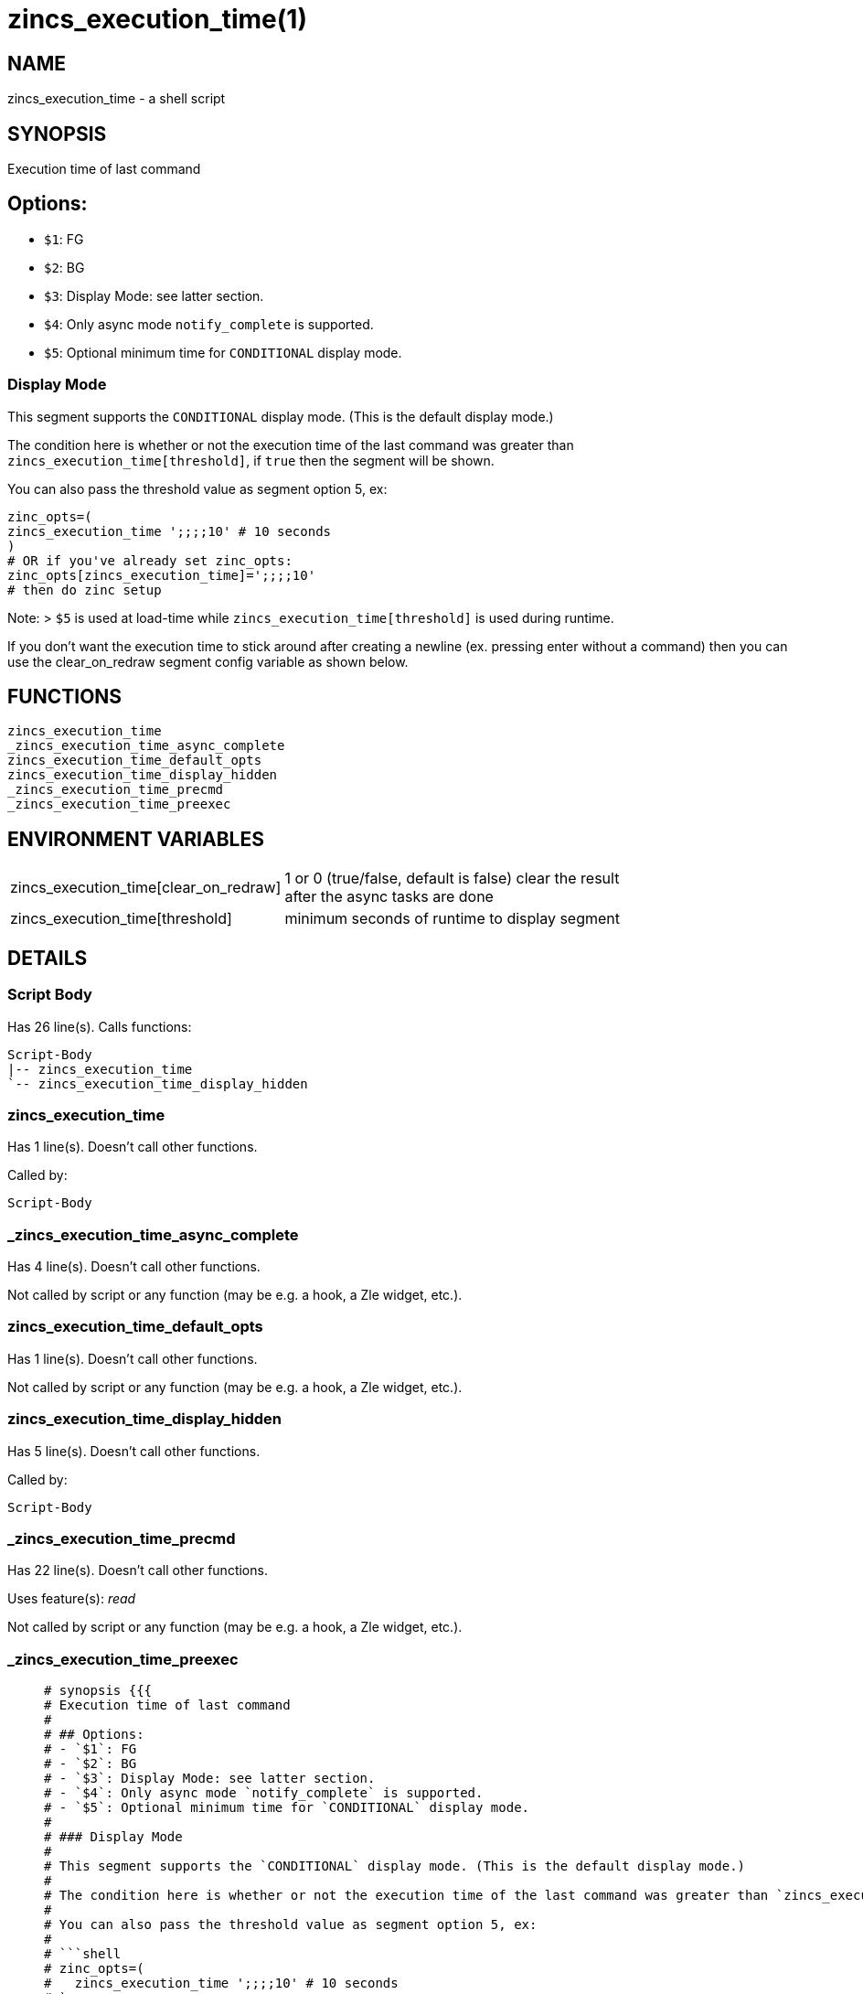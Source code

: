 zincs_execution_time(1)
=======================
:compat-mode!:

NAME
----
zincs_execution_time - a shell script

SYNOPSIS
--------

Execution time of last command

## Options:
- `$1`: FG
- `$2`: BG
- `$3`: Display Mode: see latter section.
- `$4`: Only async mode `notify_complete` is supported.
- `$5`: Optional minimum time for `CONDITIONAL` display mode.

### Display Mode

This segment supports the `CONDITIONAL` display mode. (This is the default display mode.)

The condition here is whether or not the execution time of the last command was greater than `zincs_execution_time[threshold]`, if `true` then the segment will be shown.

You can also pass the threshold value as segment option 5, ex:

```shell
zinc_opts=(
zincs_execution_time ';;;;10' # 10 seconds
)
# OR if you've already set zinc_opts:
zinc_opts[zincs_execution_time]=';;;;10'
# then do zinc setup
```

Note:
> `$5` is used at load-time while `zincs_execution_time[threshold]` is used during runtime.

If you don't want the execution time to stick around after creating a newline
(ex. pressing enter without a command)
then you can use the clear_on_redraw segment config variable as shown below.



FUNCTIONS
---------

 zincs_execution_time
 _zincs_execution_time_async_complete
 zincs_execution_time_default_opts
 zincs_execution_time_display_hidden
 _zincs_execution_time_precmd
 _zincs_execution_time_preexec

ENVIRONMENT VARIABLES
---------------------
[width="80%",cols="4,10"]
|======
|zincs_execution_time[clear_on_redraw]|1 or 0 (true/false, default is false) clear the result after the async tasks are done
|zincs_execution_time[threshold]|minimum seconds of runtime to display segment
|======

DETAILS
-------

Script Body
~~~~~~~~~~~

Has 26 line(s). Calls functions:

 Script-Body
 |-- zincs_execution_time
 `-- zincs_execution_time_display_hidden

zincs_execution_time
~~~~~~~~~~~~~~~~~~~~

Has 1 line(s). Doesn't call other functions.

Called by:

 Script-Body

_zincs_execution_time_async_complete
~~~~~~~~~~~~~~~~~~~~~~~~~~~~~~~~~~~~

Has 4 line(s). Doesn't call other functions.

Not called by script or any function (may be e.g. a hook, a Zle widget, etc.).

zincs_execution_time_default_opts
~~~~~~~~~~~~~~~~~~~~~~~~~~~~~~~~~

Has 1 line(s). Doesn't call other functions.

Not called by script or any function (may be e.g. a hook, a Zle widget, etc.).

zincs_execution_time_display_hidden
~~~~~~~~~~~~~~~~~~~~~~~~~~~~~~~~~~~

Has 5 line(s). Doesn't call other functions.

Called by:

 Script-Body

_zincs_execution_time_precmd
~~~~~~~~~~~~~~~~~~~~~~~~~~~~

Has 22 line(s). Doesn't call other functions.

Uses feature(s): _read_

Not called by script or any function (may be e.g. a hook, a Zle widget, etc.).

_zincs_execution_time_preexec
~~~~~~~~~~~~~~~~~~~~~~~~~~~~~

____
 # synopsis {{{
 # Execution time of last command
 #
 # ## Options:
 # - `$1`: FG
 # - `$2`: BG
 # - `$3`: Display Mode: see latter section.
 # - `$4`: Only async mode `notify_complete` is supported.
 # - `$5`: Optional minimum time for `CONDITIONAL` display mode.
 #
 # ### Display Mode
 #
 # This segment supports the `CONDITIONAL` display mode. (This is the default display mode.)
 #
 # The condition here is whether or not the execution time of the last command was greater than `zincs_execution_time[threshold]`, if `true` then the segment will be shown.
 #
 # You can also pass the threshold value as segment option 5, ex:
 #
 # ```shell
 # zinc_opts=(
 #   zincs_execution_time ';;;;10' # 10 seconds
 # )
 # # OR if you've already set zinc_opts:
 # zinc_opts[zincs_execution_time]=';;;;10'
 # # then do zinc setup
 # ```
 #
 # Note:
 # > `$5` is used at load-time while `zincs_execution_time[threshold]` is used during runtime.
 #
 # If you don't want the execution time to stick around after creating a newline
 # (ex. pressing enter without a command)
 # then you can use the clear_on_redraw segment config variable as shown below.
 #
 # }}}
____

Has 4 line(s). Doesn't call other functions.

Not called by script or any function (may be e.g. a hook, a Zle widget, etc.).


